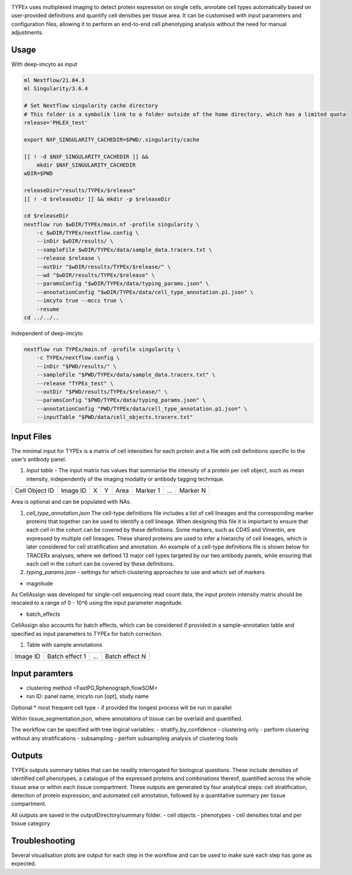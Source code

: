 .. _TYPEx_anchor: 

.. |workflow| image:: docs/source/_files/images/typing4.png
        :height: 200
        :alt: TYPEx workflow

|workflow| 

TYPEx uses multiplexed imaging to detect protein expression on single cells, annotate cell types automatically based on user-provided definitions and quantify cell densities per tissue area. It can be customised with input parameters and configuration files, allowing it to perform an end-to-end cell phenotyping analysis without the need for manual adjustments. 

Usage
=============


With deep-imcyto as input

.. code-block:: bash

	ml Nextflow/21.04.3
	ml Singularity/3.6.4

	# Set Nextflow singularity cache directory
	# This folder is a symbolik link to a folder outside of the home directory, which has a limited quota
	release='PHLEX_test'

	export NXF_SINGULARITY_CACHEDIR=$PWD/.singularity/cache

	[[ ! -d $NXF_SINGULARITY_CACHEDIR ]] &&
	    mkdir $NXF_SINGULARITY_CACHEDIR
	wDIR=$PWD

	releaseDir="results/TYPEx/$release"
	[[ ! -d $releaseDir ]] && mkdir -p $releaseDir

	cd $releaseDir
	nextflow run $wDIR/TYPEx/main.nf -profile singularity \
	    -c $wDIR/TYPEx/nextflow.config \
	    --inDir $wDIR/results/ \
	    --sampleFile $wDIR/TYPEx/data/sample_data.tracerx.txt \
	    --release $release \
	    --outDir "$wDIR/results/TYPEx/$release/" \
	    --wd "$wDIR/results/TYPEx/$release" \
	    --paramsConfig "$wDIR/TYPEx/data/typing_params.json" \
	    --annotationConfig "$wDIR/TYPEx/data/cell_type_annotation.p1.json" \
	    --imcyto true --mccs true \
	    -resume
	cd ../../..



Independent of deep-imcyto

.. code-block:: bash
    
    nextflow run TYPEx/main.nf -profile singularity \
	-c TYPEx/nextflow.config \
	--inDir "$PWD/results/" \
	--sampleFile "$PWD/TYPEx/data/sample_data.tracerx.txt" \
	--release "TYPEx_test" \
	--outDir "$PWD/results/TYPEx/$release/" \
	--paramsConfig "$PWD/TYPEx/data/typing_params.json" \
	--annotationConfig "PWD/TYPEx/data/cell_type_annotation.p1.json" \
        --inputTable "$PWD/data/cell_objects.tracerx.txt"



Input Files
==================

The minimal input for TYPEx is a matrix of cell intensities for each protein and a file with cell definitions specific to the user’s antibody panel.


#. *Input table* - The input matrix has values that summarise the intensity of a protein per cell object, such as mean intensity, independently of the imaging modality or antibody tagging technique.

================= ============ ===== ===== ========= ============ ============ ============
  Cell Object ID    Image ID     X     Y      Area     Marker 1     ...          Marker N  
================= ============ ===== ===== ========= ============ ============ ============

Area is optional and can be populated with NAs.

#. *cell_type_annotation.json* The cell-type definitions file includes a list of cell lineages and the corresponding marker proteins that together can be used to identify a cell lineage. When designing this file it is important to ensure that each cell in the cohort can be covered by these definitions. Some markers, such as CD45 and Vimentin, are expressed by multiple cell lineages. These shared proteins are used to infer a hierarchy of cell lineages, which is later considered for cell stratification and annotation. An example of a cell-type definitions file is shown below for TRACERx analyses, where we defined 13 major cell types targeted by our two antibody panels, while ensuring that each cell in the cohort can be covered by these definitions. 

#. *typing_params.json* - settings for which clustering approaches to use and which set of markers

* magnitude 
As CellAssign was developed for single-cell sequencing read count data, the input protein intensity matrix should be rescaled to a range of 0 - 10^6 using the input parameter magnitude. 

* batch_effects
CellAssign also accounts for batch effects, which can be considered if provided in a sample-annotation table and specified as input parameters to TYPEx for batch correction.

#. Table with sample annotations

============ ================== ======= ===================
  Image ID     Batch effect 1     ...     Batch effect N  
============ ================== ======= ===================

Input paramters
==================

* clustering method <FastPG,Rphenograph,flowSOM>
* run ID: panel name, imcyto run [opt], study name

Optional
* most frequent cell type - if provided the longest process will be run in parallel

Within tissue_segmentation.json, where annotations of tissue can be overlaid and quantified.

The workflow can be specified with tree logical variables:
- stratify_by_confidence
- clustering only - perform clusering without any stratifications
- subsampling - perfom subsampling analysis of clustering tools

 
Outputs
=============

TYPEx outputs summary tables that can be readily interrogated for biological questions. These include densities of identified cell phenotypes, a catalogue of the expressed proteins and combinations thereof, quantified across the whole tissue area or within each tissue compartment. These outputs are generated by four analytical steps: cell stratification, detection of protein expression, and automated cell annotation, followed by a quantitative summary per tissue compartment.

All outputs are saved in the outputDirectory/summary folder.
- cell objects
- phenotypes
- cell densities total and per tissue category

Troubleshooting
=============

Several visualisation plots are output for each step in the workflow and can be used to make sure each step has gone as expected.
